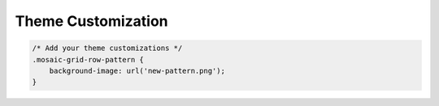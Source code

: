 ===================
Theme Customization
===================


.. code-block:: css

   /* Add your theme customizations */
   .mosaic-grid-row-pattern {
       background-image: url('new-pattern.png');
   }
